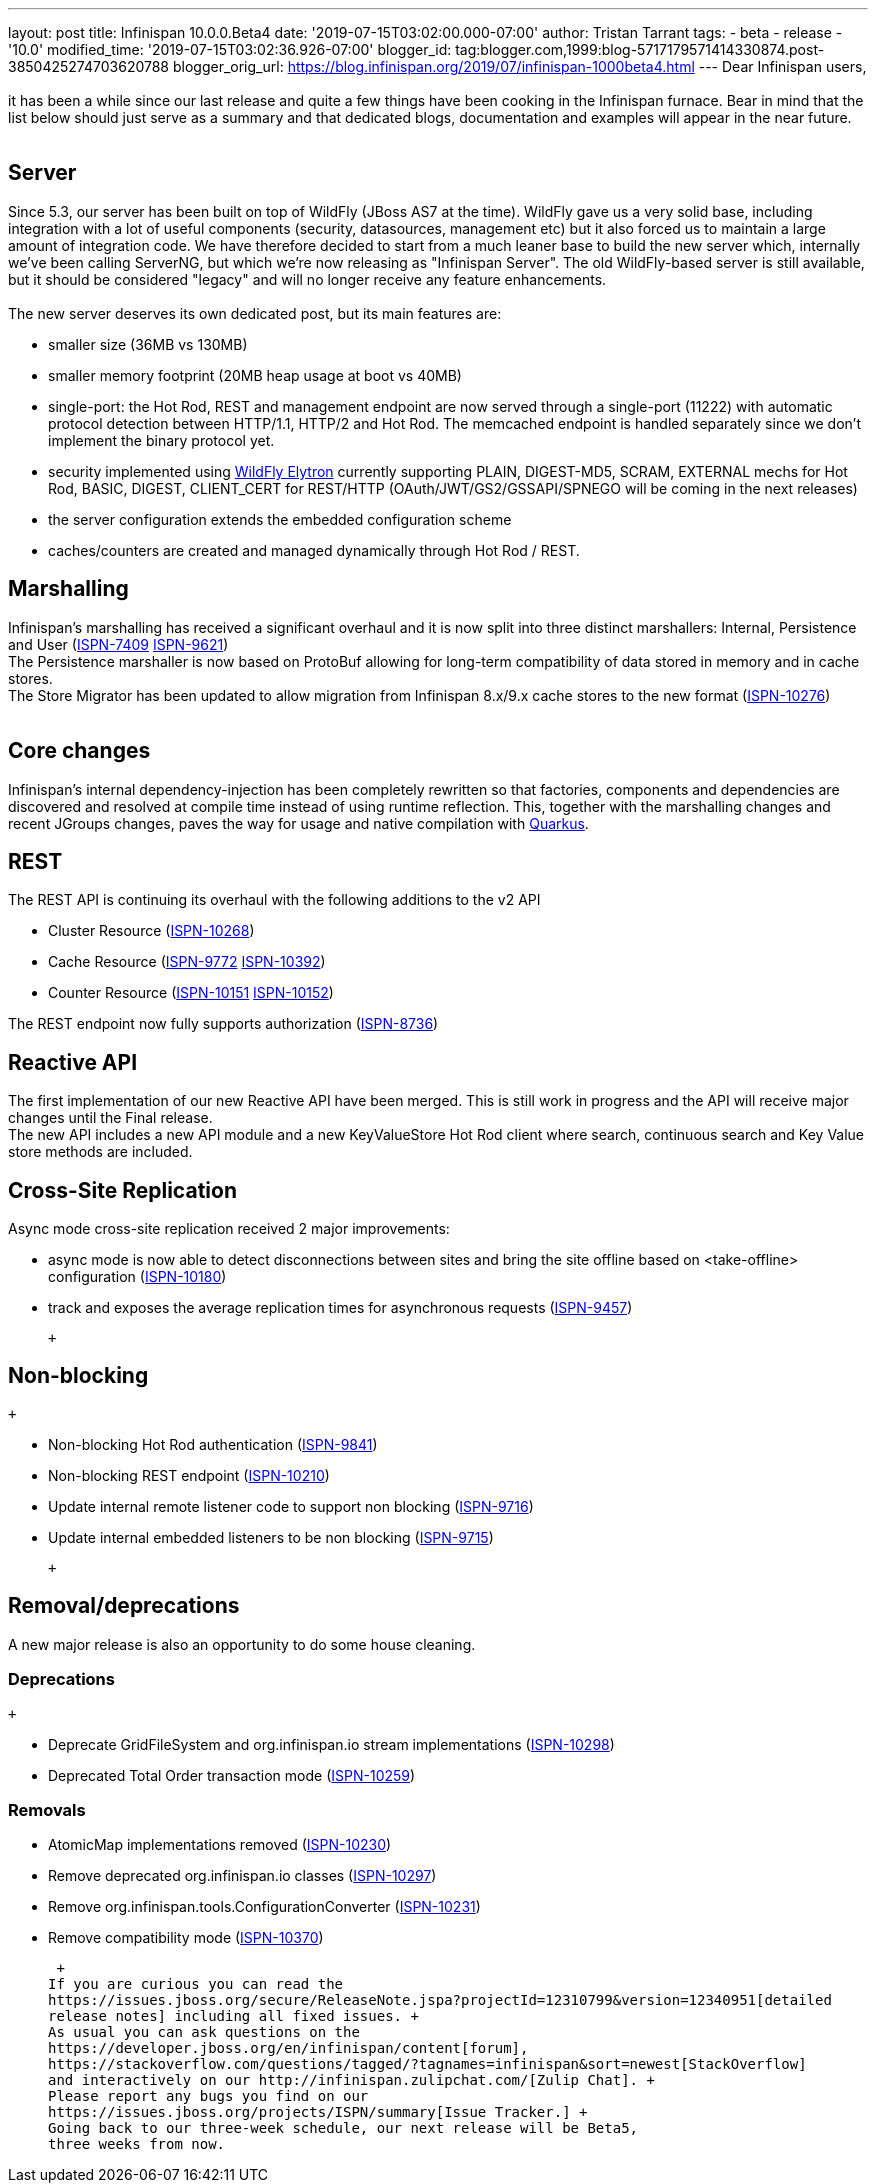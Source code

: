 ---
layout: post
title: Infinispan 10.0.0.Beta4
date: '2019-07-15T03:02:00.000-07:00'
author: Tristan Tarrant
tags:
- beta
- release
- '10.0'
modified_time: '2019-07-15T03:02:36.926-07:00'
blogger_id: tag:blogger.com,1999:blog-5717179571414330874.post-3850425274703620788
blogger_orig_url: https://blog.infinispan.org/2019/07/infinispan-1000beta4.html
---
Dear Infinispan users, +
 +
it has been a while since our last release and quite a few things have
been cooking in the Infinispan furnace. Bear in mind that the list below
should just serve as a summary and that dedicated blogs, documentation
and examples will appear in the near future. +
 +

== Server

Since 5.3, our server has been built on top of WildFly (JBoss AS7 at the
time). WildFly gave us a very solid base, including integration with a
lot of useful components (security, datasources, management etc) but it
also forced us to maintain a large amount of integration code. We have
therefore decided to start from a much leaner base to build the new
server which, internally we've been calling ServerNG, but which we're
now releasing as "Infinispan Server". The old WildFly-based server is
still available, but it should be considered "legacy" and will no longer
receive any feature enhancements. +
 +
The new server deserves its own dedicated post, but its main features
are: +

* smaller size (36MB vs 130MB)
* smaller memory footprint (20MB heap usage at boot vs 40MB)
* single-port: the Hot Rod, REST and management endpoint are now served
through a single-port (11222) with automatic protocol detection between
HTTP/1.1, HTTP/2 and Hot Rod. The memcached endpoint is handled
separately since we don't implement the binary protocol yet.
* security implemented using
https://docs.jboss.org/author/display/WFLY/WildFly+Elytron+Security[WildFly
Elytron] currently supporting PLAIN, DIGEST-MD5, SCRAM, EXTERNAL mechs
for Hot Rod, BASIC, DIGEST, CLIENT_CERT for REST/HTTP
(OAuth/JWT/GS2/GSSAPI/SPNEGO will be coming in the next releases)
* the server configuration extends the embedded configuration scheme
* caches/counters are created and managed dynamically through Hot Rod /
REST.

== Marshalling

Infinispan's marshalling has received a significant overhaul and it is
now split into three distinct marshallers: Internal, Persistence and
User (https://issues.jboss.org/browse/ISPN-7409[ISPN-7409]
https://issues.jboss.org/browse/ISPN-9621[ISPN-9621]) +
The Persistence marshaller is now based on ProtoBuf allowing for
long-term compatibility of data stored in memory and in cache stores. +
The Store Migrator has been updated to allow migration from Infinispan
8.x/9.x cache stores to the new format
(https://issues.jboss.org/browse/ISPN-10276[ISPN-10276]) +
 +

== Core changes

Infinispan's internal dependency-injection has been completely rewritten
so that factories, components and dependencies are discovered and
resolved at compile time instead of using runtime reflection. This,
together with the marshalling changes and recent JGroups changes, paves
the way for usage and native compilation with
https://quarkus.io/[Quarkus]. +

== REST

The REST API is continuing its overhaul with the following additions to
the v2 API +

* Cluster Resource
(https://issues.jboss.org/browse/ISPN-10268[ISPN-10268])
* Cache Resource (https://issues.jboss.org/browse/ISPN-9772[ISPN-9772]
https://issues.jboss.org/browse/ISPN-10392[ISPN-10392])
* Counter Resource
(https://issues.jboss.org/browse/ISPN-10151[ISPN-10151]
https://issues.jboss.org/browse/ISPN-10152[ISPN-10152])

The REST endpoint now fully supports authorization
(https://issues.jboss.org/browse/ISPN-8736[ISPN-8736]) +

== Reactive API

The first implementation of our new Reactive API have been merged. This
is still work in progress and the API will receive major changes until
the Final release. +
The new API includes a new API module and a new KeyValueStore Hot Rod
client where search, continuous search and Key Value store methods are
included. +

== Cross-Site Replication

Async mode cross-site replication received 2 major improvements: +

* async mode is now able to detect disconnections between sites and
bring the site offline based on <take-offline> configuration
(https://issues.jboss.org/browse/ISPN-10180[ISPN-10180])
* track and exposes the average replication times for asynchronous
requests (https://issues.jboss.org/browse/ISPN-9457[ISPN-9457])

 +

== Non-blocking

 +

* Non-blocking Hot Rod authentication
(https://issues.jboss.org/browse/ISPN-9841[ISPN-9841])
* Non-blocking REST endpoint
(https://issues.jboss.org/browse/ISPN-10210[ISPN-10210])
* Update internal remote listener code to support non blocking
(https://issues.jboss.org/browse/ISPN-9716[ISPN-9716])
* Update internal embedded listeners to be non blocking
(https://issues.jboss.org/browse/ISPN-9715[ISPN-9715])

 +

== Removal/deprecations

A new major release is also an opportunity to do some house cleaning. +

=== Deprecations

 +

* Deprecate GridFileSystem and org.infinispan.io stream implementations
(https://issues.jboss.org/browse/ISPN-10298[ISPN-10298])
* Deprecated Total Order transaction mode
(https://issues.jboss.org/browse/ISPN-10259[ISPN-10259])

=== Removals

* AtomicMap implementations removed
(https://issues.jboss.org/browse/ISPN-10230[ISPN-10230])
* Remove deprecated org.infinispan.io classes
(https://issues.jboss.org/browse/ISPN-10297[ISPN-10297])
* Remove org.infinispan.tools.ConfigurationConverter
(https://issues.jboss.org/browse/ISPN-10231[ISPN-10231])
* Remove compatibility mode
(https://issues.jboss.org/browse/ISPN-10370[ISPN-10370])

 +
If you are curious you can read the
https://issues.jboss.org/secure/ReleaseNote.jspa?projectId=12310799&version=12340951[detailed
release notes] including all fixed issues. +
As usual you can ask questions on the
https://developer.jboss.org/en/infinispan/content[forum],
https://stackoverflow.com/questions/tagged/?tagnames=infinispan&sort=newest[StackOverflow]
and interactively on our http://infinispan.zulipchat.com/[Zulip Chat]. +
Please report any bugs you find on our
https://issues.jboss.org/projects/ISPN/summary[Issue Tracker.] +
Going back to our three-week schedule, our next release will be Beta5,
three weeks from now.
